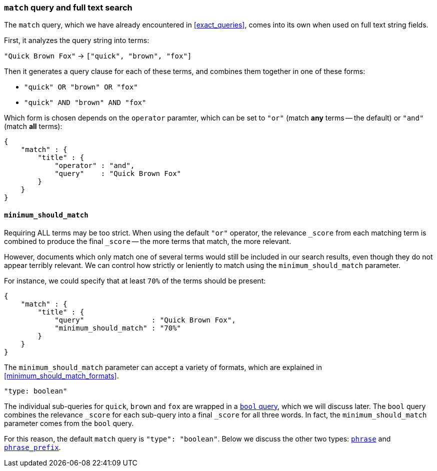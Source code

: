 [[match_query]]
=== `match` query and full text search

The `match` query, which we have already encountered in <<exact_queries>>,
comes into its own when used on full text string fields.

First, it analyzes the query string into terms:

`"Quick Brown Fox"` -> `["quick", "brown", "fox"]`

Then it generates a query clause for each of these terms, and combines them
together in one of these forms:

 * `"quick" OR  "brown" OR  "fox"`
 * `"quick" AND "brown" AND "fox"`

Which form is chosen depends on the `operator` paramter, which can be
set to `"or"` (match *any* terms -- the default) or `"and"` (match *all* terms):

    {
        "match" : {
            "title" : {
                "operator" : "and",
                "query"    : "Quick Brown Fox"
            }
        }
    }

==== `minimum_should_match`

Requiring ALL terms may be too strict. When using the default `"or"` operator,
the relevance `_score` from each matching term is combined to produce
the final `_score` -- the more terms that match, the more relevant.

However, documents which only match one of several terms would still be
included in our search results, even though they do not appear terribly relevant.
We can control how strictly or leniently to match using the
`minimum_should_match` parameter.

For instance, we could
specify that at least `70%` of the terms should be present:

    {
        "match" : {
            "title" : {
                "query"                : "Quick Brown Fox",
                "minimum_should_match" : "70%"
            }
        }
    }

The `minimum_should_match` parameter can accept a variety of formats, which
are explained in <<minimum_should_match_formats>>.

.`"type: boolean"`
****
The individual sub-queries for `quick`, `brown` and `fox` are wrapped in a
<<bool_query,`bool` query>>, which we will discuss later. The `bool` query
combines the relevance `_score` for each sub-query into a final `_score` for
all three words. In fact, the `minimum_should_match` parameter comes from
the `bool` query.

For this reason, the default `match` query is `"type": "boolean"`. Below
we discuss the other two types:
<<match_phrase_query,`phrase`>> and
<<match_phrase_prefix_query,`phrase_prefix`>>.
****


